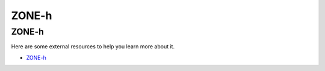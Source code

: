 ZONE-h
=================================

ZONE-h
------------------

Here are some external resources to help you learn more about it.

* `ZONE-h`_

.. _ZONE-h: http://www.zone-h.org/

